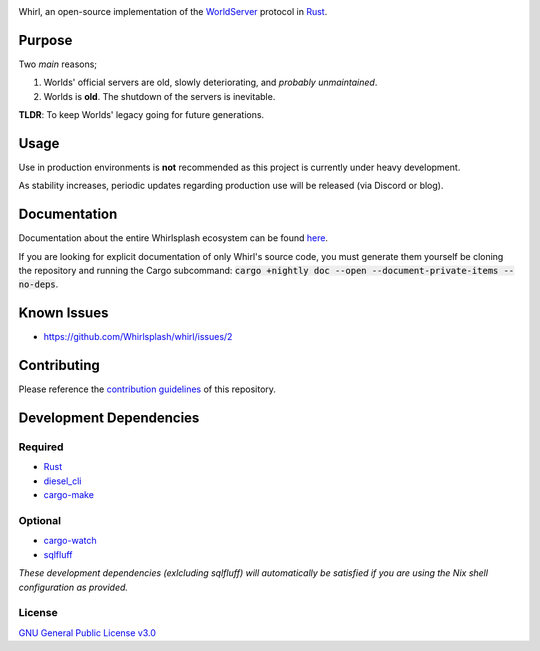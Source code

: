 .. raw:: html

  <p align="center">
    <a href="https://github.com/Whirlsplash/whirl">
      <img
        src="https://raw.githubusercontent.com/Whirlsplash/assets/master/Whirl.png"
        alt="Whirl"
        width="220">
    </a>
  </p>
  <h1 align="center">The Open-Source WorldServer.</h1>

  <p align="center">

.. image:: https://img.shields.io/discord/821938182274154506
  :alt: Discord
  :target: https://discord.com/invite/8hn6padWF6

.. image:: https://www.codefactor.io/repository/github/whirlsplash/whirl/badge
  :alt: CodeFactor
  :target: https://www.codefactor.io/repository/github/whirlsplash/whirl

.. image:: https://img.shields.io/badge/Say%20Thanks-!-1EAEDB.svg
  :alt: Say Thanks
  :target: https://saythanks.io/to/fuwnzy@gmail.com

.. image:: https://img.shields.io/github/license/Whirlsplash/whirl
  :alt: License
  :target: ./LICENSE

.. raw:: html

  </p>

Whirl, an open-source implementation of the
`WorldServer <http://dev.worlds.net/private/GammaDocs/WorldServer.html>`_
protocol in `Rust <https://www.rust-lang.org/>`_.

Purpose
-------

Two *main* reasons;

1. Worlds' official servers are old, slowly deteriorating, and *probably unmaintained*.
2. Worlds is **old**. The shutdown of the servers is inevitable.

**TLDR**: To keep Worlds' legacy going for future generations.

Usage
-----

Use in production environments is **not** recommended as this project is currently under heavy
development.

As stability increases, periodic updates regarding production use will be released (via Discord or
blog).

Documentation
-------------

Documentation about the entire Whirlsplash ecosystem can be found
`here <https://whirlsplash.org/docs/>`_.

If you are looking for explicit documentation of only Whirl's source code, you
must generate them yourself be cloning the repository and running the Cargo
subcommand: :code:`cargo +nightly doc --open --document-private-items --no-deps`.

Known Issues
------------

- https://github.com/Whirlsplash/whirl/issues/2

Contributing
------------

Please reference the `contribution guidelines <./CONTRIBUTING.md>`_ of this repository.

Development Dependencies
------------------------

Required
~~~~~~~~

- `Rust <https://www.rust-lang.org/>`_
- `diesel\_cli <https://crates.io/crates/diesel_cli>`_
- `cargo-make <https://github.com/sagiegurari/cargo-make>`_

Optional
~~~~~~~~

- `cargo-watch <https://crates.io/crates/cargo-watch>`_
- `sqlfluff <https://github.com/sqlfluff/sqlfluff>`_

*These development dependencies (exlcluding sqlfluff) will automatically be satisfied if you are using the Nix shell
configuration as provided.*

License
~~~~~~~

`GNU General Public License v3.0 <./LICENSE>`_
